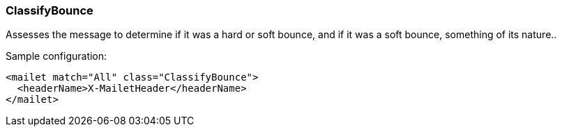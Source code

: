 === ClassifyBounce

Assesses the message to determine if it was a hard or soft bounce, and if it was a soft bounce, something of its nature..

Sample configuration:

....
<mailet match="All" class="ClassifyBounce">
  <headerName>X-MailetHeader</headerName>
</mailet>
....